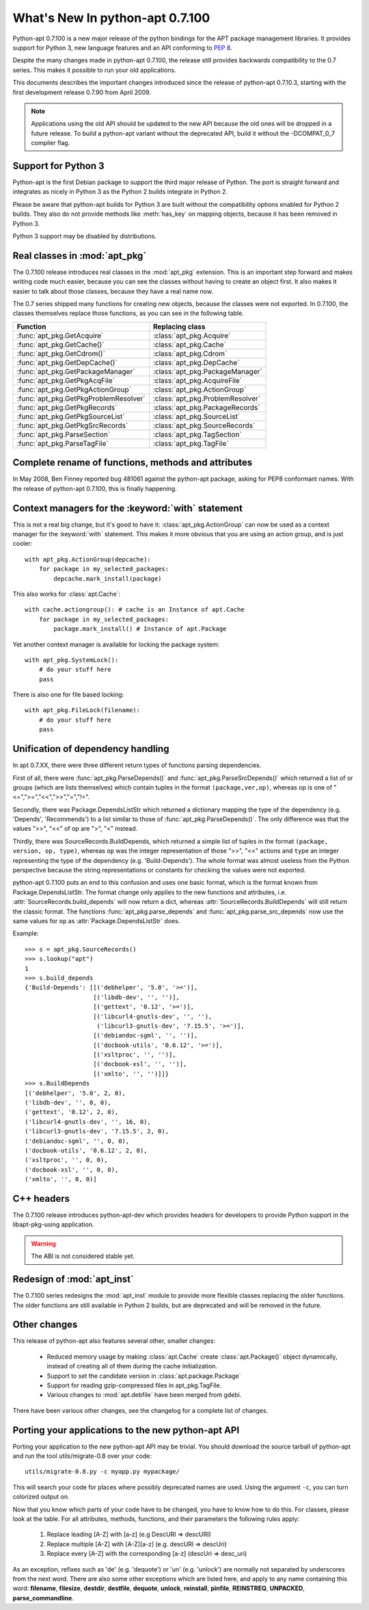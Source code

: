 What's New In python-apt 0.7.100
================================
Python-apt 0.7.100 is a new major release of the python bindings for the APT
package management libraries. It provides support for Python 3, new language
features and an API conforming to :PEP:`8`.

Despite the many changes made in python-apt 0.7.100, the release still provides
backwards compatibility to the 0.7 series. This makes it possible to run your
old applications.

This documents describes the important changes introduced since the release
of python-apt 0.7.10.3, starting with the first development release 0.7.90
from April 2009.

.. note::

    Applications using the old API should be updated to the new API because
    the old ones will be dropped in a future release. To build a python-apt
    variant without the deprecated API, build it without the -DCOMPAT_0_7
    compiler flag.

Support for Python 3
--------------------
Python-apt is the first Debian package to support the third major release of
Python. The port is straight forward and integrates as nicely in Python 3 as
the Python 2 builds integrate in Python 2.

Please be aware that python-apt builds for Python 3 are built without the
compatibility options enabled for Python 2 builds. They also do not provide
methods like :meth:`has_key` on mapping objects, because it has been removed
in Python 3.

Python 3 support may be disabled by distributions.

Real classes in :mod:`apt_pkg`
------------------------------
The 0.7.100 release introduces real classes in the :mod:`apt_pkg` extension. This
is an important step forward and makes writing code much easier, because you
can see the classes without having to create an object first. It also makes
it easier to talk about those classes, because they have a real name now.

The 0.7 series shipped many functions for creating new objects, because the
classes were not exported. In 0.7.100, the classes themselves replace those
functions, as you can see in the following table.

.. table::

    ===================================== =================================
    Function                               Replacing class
    ===================================== =================================
    :func:`apt_pkg.GetAcquire`            :class:`apt_pkg.Acquire`
    :func:`apt_pkg.GetCache()`            :class:`apt_pkg.Cache`
    :func:`apt_pkg.GetCdrom()`            :class:`apt_pkg.Cdrom`
    :func:`apt_pkg.GetDepCache()`         :class:`apt_pkg.DepCache`
    :func:`apt_pkg.GetPackageManager`     :class:`apt_pkg.PackageManager`
    :func:`apt_pkg.GetPkgAcqFile`         :class:`apt_pkg.AcquireFile`
    :func:`apt_pkg.GetPkgActionGroup`     :class:`apt_pkg.ActionGroup`
    :func:`apt_pkg.GetPkgProblemResolver` :class:`apt_pkg.ProblemResolver`
    :func:`apt_pkg.GetPkgRecords`         :class:`apt_pkg.PackageRecords`
    :func:`apt_pkg.GetPkgSourceList`      :class:`apt_pkg.SourceList`
    :func:`apt_pkg.GetPkgSrcRecords`      :class:`apt_pkg.SourceRecords`
    :func:`apt_pkg.ParseSection`          :class:`apt_pkg.TagSection`
    :func:`apt_pkg.ParseTagFile`          :class:`apt_pkg.TagFile`
    ===================================== =================================

Complete rename of functions, methods and attributes
-----------------------------------------------------
In May 2008, Ben Finney reported bug 481061 against the python-apt package,
asking for PEP8 conformant names. With the release of python-apt 0.7.100, this
is finally happening.

Context managers for the :keyword:`with` statement
--------------------------------------------------
This is not a real big change, but it's good to have it:
:class:`apt_pkg.ActionGroup` can now be used as a context manager for the
:keyword:`with` statement. This makes it more obvious that you are using an
action group, and is just cooler::

    with apt_pkg.ActionGroup(depcache):
        for package in my_selected_packages:
            depcache.mark_install(package)

This also works for :class:`apt.Cache`::

    with cache.actiongroup(): # cache is an Instance of apt.Cache
        for package in my_selected_packages:
            package.mark_install() # Instance of apt.Package

Yet another context manager is available for locking the package system::

    with apt_pkg.SystemLock():
        # do your stuff here
        pass

There is also one for file based locking::

    with apt_pkg.FileLock(filename):
        # do your stuff here
        pass


Unification of dependency handling
----------------------------------
In apt 0.7.XX, there were three different return types of functions parsing
dependencies.

First of all, there were :func:`apt_pkg.ParseDepends()` and
:func:`apt_pkg.ParseSrcDepends()` which returned a list of or groups (which
are lists themselves) which contain tuples in the format ``(package,ver,op)``,
whereas op is one of "<=",">=","<<",">>","=","!=".

Secondly, there was Package.DependsListStr which returned a dictionary mapping
the type of the dependency (e.g. 'Depends', 'Recommends') to a list similar to
those of :func:`apt_pkg.ParseDepends()`. The only difference was that the
values ">>", "<<" of op are ">", "<" instead.

Thirdly, there was SourceRecords.BuildDepends, which returned a simple list
of tuples in the format ``(package, version, op, type)``, whereas ``op`` was
the integer representation of those ">>", "<<" actions and ``type`` an integer
representing the type of the dependency (e.g. 'Build-Depends'). The whole
format was almost useless from the Python perspective because the string
representations or constants for checking the values were not exported.

python-apt 0.7.100 puts an end to this confusion and uses one basic format, which
is the format known from Package.DependsListStr. The format change only applies
to the new functions and attributes, i.e. :attr:`SourceRecords.build_depends`
will now return a dict, whereas :attr:`SourceRecords.BuildDepends` will still
return the classic format. The functions :func:`apt_pkg.parse_depends` and
:func:`apt_pkg.parse_src_depends` now use the same values for ``op`` as
:attr:`Package.DependsListStr` does.

Example::

    >>> s = apt_pkg.SourceRecords()
    >>> s.lookup("apt")
    1
    >>> s.build_depends
    {'Build-Depends': [[('debhelper', '5.0', '>=')],
                       [('libdb-dev', '', '')],
                       [('gettext', '0.12', '>=')],
                       [('libcurl4-gnutls-dev', '', ''),
                        ('libcurl3-gnutls-dev', '7.15.5', '>=')],
                       [('debiandoc-sgml', '', '')],
                       [('docbook-utils', '0.6.12', '>=')],
                       [('xsltproc', '', '')],
                       [('docbook-xsl', '', '')],
                       [('xmlto', '', '')]]}
    >>> s.BuildDepends
    [('debhelper', '5.0', 2, 0),
    ('libdb-dev', '', 0, 0),
    ('gettext', '0.12', 2, 0),
    ('libcurl4-gnutls-dev', '', 16, 0),
    ('libcurl3-gnutls-dev', '7.15.5', 2, 0),
    ('debiandoc-sgml', '', 0, 0),
    ('docbook-utils', '0.6.12', 2, 0),
    ('xsltproc', '', 0, 0),
    ('docbook-xsl', '', 0, 0),
    ('xmlto', '', 0, 0)]

C++ headers
------------
The 0.7.100 release introduces python-apt-dev which provides headers for
developers to provide Python support in the libapt-pkg-using application.

.. warning::

    The ABI is not considered stable yet.

Redesign of :mod:`apt_inst`
---------------------------
The 0.7.100 series redesigns the :mod:`apt_inst` module to provide
more flexible classes replacing the older functions. The older functions
are still available in Python 2 builds, but are deprecated and will be
removed in the future.

Other changes
-------------
This release of python-apt also features several other, smaller changes:

    * Reduced memory usage by making :class:`apt.Cache` create
      :class:`apt.Package()` object dynamically, instead of creating all of
      them during the cache initialization.
    * Support to set the candidate version in :class:`apt.package.Package`
    * Support for reading gzip-compressed files in apt_pkg.TagFile.
    * Various changes to :mod:`apt.debfile` have been merged from gdebi.

There have been various other changes, see the changelog for a complete list
of changes.


Porting your applications to the new python-apt API
----------------------------------------------------
Porting your application to the new python-apt API may be trivial. You
should download the source tarball of python-apt and run the tool
utils/migrate-0.8 over your code::

    utils/migrate-0.8.py -c myapp.py mypackage/

This will search your code for places where possibly deprecated names are
used. Using the argument ``-c``, you can turn colorized output on.

Now that you know which parts of your code have to be changed, you have to know
how to do this. For classes, please look at the table. For all attributes,
methods, functions, and their parameters the following rules apply:

    1. Replace leading [A-Z] with [a-z] (e.g DescURI => descURI)
    2. Replace multiple [A-Z] with [A-Z][a-z] (e.g. descURI => descUri)
    3. Replace every [A-Z] with the corresponding [a-z] (descUri => desc_uri)

As an exception, refixes such as 'de' (e.g. 'dequote') or 'un' (e.g. 'unlock')
are normally not separated by underscores from the next word. There are also
some other exceptions which are listed here, and apply to any name containing
this word: **filename**, **filesize**, **destdir**, **destfile**, **dequote**,
**unlock**, **reinstall**, **pinfile**, **REINSTREQ**, **UNPACKED**,
**parse_commandline**.
